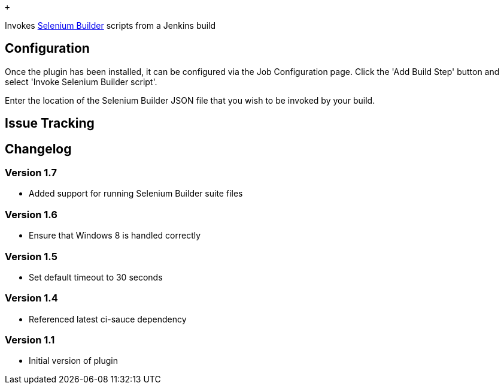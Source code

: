  +

[.conf-macro .output-inline]#Invokes
http://sebuilder.github.com/se-builder/[Selenium Builder] scripts from a
Jenkins build#

[[SeleniumBuilderPlugin-Configuration]]
== Configuration

Once the plugin has been installed, it can be configured via the Job
Configuration page. Click the 'Add Build Step' button and select 'Invoke
Selenium Builder script'.

Enter the location of the Selenium Builder JSON file that you wish to be
invoked by your build.

[[SeleniumBuilderPlugin-IssueTracking]]
== Issue Tracking

[[SeleniumBuilderPlugin-Changelog]]
== Changelog

[[SeleniumBuilderPlugin-Version1.7]]
=== Version 1.7

* Added support for running Selenium Builder suite files

[[SeleniumBuilderPlugin-Version1.6]]
=== Version 1.6

* Ensure that Windows 8 is handled correctly

[[SeleniumBuilderPlugin-Version1.5]]
=== Version 1.5

* Set default timeout to 30 seconds

[[SeleniumBuilderPlugin-Version1.4]]
=== Version 1.4

* Referenced latest ci-sauce dependency

[[SeleniumBuilderPlugin-Version1.1]]
=== Version 1.1

* Initial version of plugin
